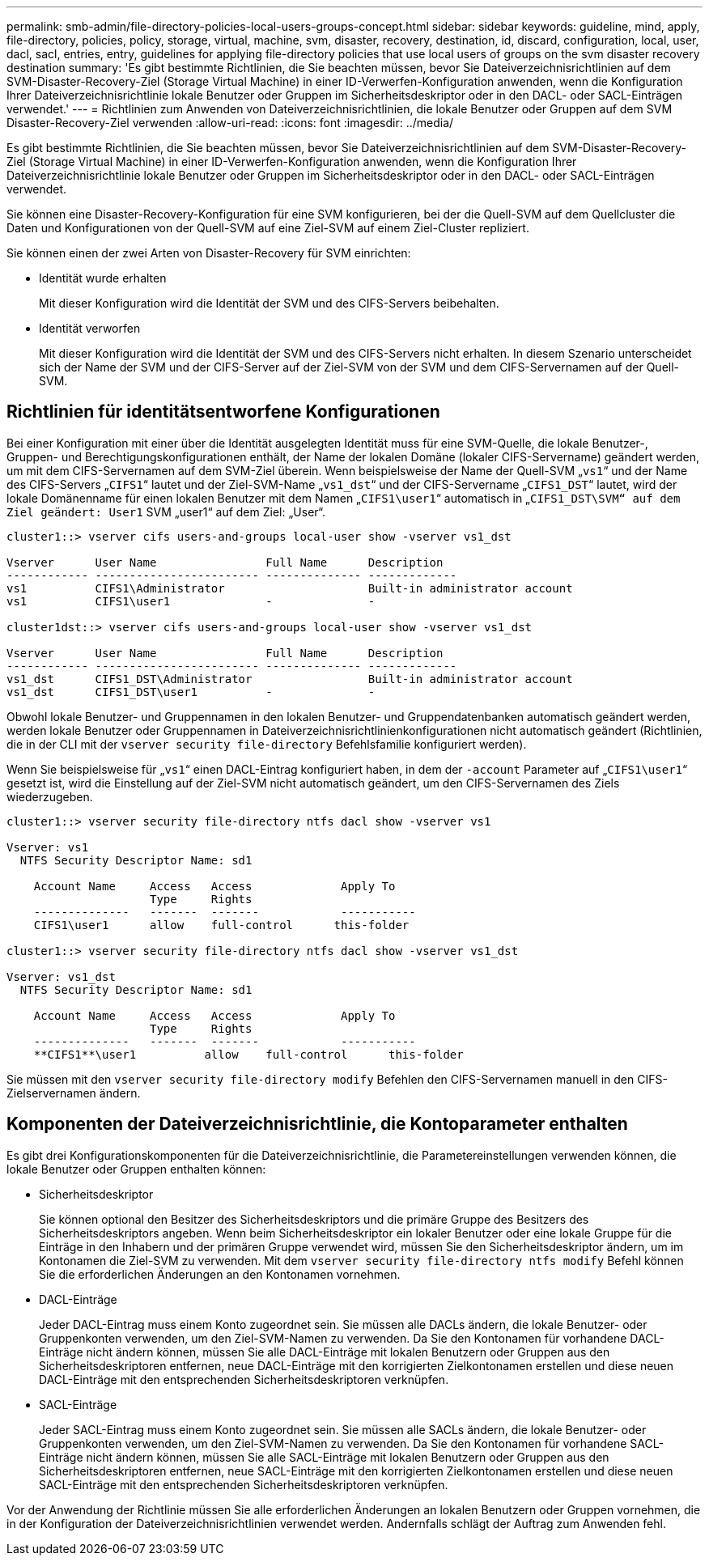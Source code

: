 ---
permalink: smb-admin/file-directory-policies-local-users-groups-concept.html 
sidebar: sidebar 
keywords: guideline, mind, apply, file-directory, policies, policy, storage, virtual, machine, svm, disaster, recovery, destination, id, discard, configuration, local, user, dacl, sacl, entries, entry, guidelines for applying file-directory policies that use local users of groups on the svm disaster recovery destination 
summary: 'Es gibt bestimmte Richtlinien, die Sie beachten müssen, bevor Sie Dateiverzeichnisrichtlinien auf dem SVM-Disaster-Recovery-Ziel (Storage Virtual Machine) in einer ID-Verwerfen-Konfiguration anwenden, wenn die Konfiguration Ihrer Dateiverzeichnisrichtlinie lokale Benutzer oder Gruppen im Sicherheitsdeskriptor oder in den DACL- oder SACL-Einträgen verwendet.' 
---
= Richtlinien zum Anwenden von Dateiverzeichnisrichtlinien, die lokale Benutzer oder Gruppen auf dem SVM Disaster-Recovery-Ziel verwenden
:allow-uri-read: 
:icons: font
:imagesdir: ../media/


[role="lead"]
Es gibt bestimmte Richtlinien, die Sie beachten müssen, bevor Sie Dateiverzeichnisrichtlinien auf dem SVM-Disaster-Recovery-Ziel (Storage Virtual Machine) in einer ID-Verwerfen-Konfiguration anwenden, wenn die Konfiguration Ihrer Dateiverzeichnisrichtlinie lokale Benutzer oder Gruppen im Sicherheitsdeskriptor oder in den DACL- oder SACL-Einträgen verwendet.

Sie können eine Disaster-Recovery-Konfiguration für eine SVM konfigurieren, bei der die Quell-SVM auf dem Quellcluster die Daten und Konfigurationen von der Quell-SVM auf eine Ziel-SVM auf einem Ziel-Cluster repliziert.

Sie können einen der zwei Arten von Disaster-Recovery für SVM einrichten:

* Identität wurde erhalten
+
Mit dieser Konfiguration wird die Identität der SVM und des CIFS-Servers beibehalten.

* Identität verworfen
+
Mit dieser Konfiguration wird die Identität der SVM und des CIFS-Servers nicht erhalten. In diesem Szenario unterscheidet sich der Name der SVM und der CIFS-Server auf der Ziel-SVM von der SVM und dem CIFS-Servernamen auf der Quell-SVM.





== Richtlinien für identitätsentworfene Konfigurationen

Bei einer Konfiguration mit einer über die Identität ausgelegten Identität muss für eine SVM-Quelle, die lokale Benutzer-, Gruppen- und Berechtigungskonfigurationen enthält, der Name der lokalen Domäne (lokaler CIFS-Servername) geändert werden, um mit dem CIFS-Servernamen auf dem SVM-Ziel überein. Wenn beispielsweise der Name der Quell-SVM „`vs1`“ und der Name des CIFS-Servers „`CIFS1`“ lautet und der Ziel-SVM-Name „`vs1_dst`“ und der CIFS-Servername „`CIFS1_DST`“ lautet, wird der lokale Domänenname für einen lokalen Benutzer mit dem Namen „`CIFS1\user1`“ automatisch in „`CIFS1_DST\SVM“ auf dem Ziel geändert: User1` SVM „user1“ auf dem Ziel: „User“.

[listing]
----
cluster1::> vserver cifs users-and-groups local-user show -vserver vs1_dst

Vserver      User Name                Full Name      Description
------------ ------------------------ -------------- -------------
vs1          CIFS1\Administrator                     Built-in administrator account
vs1          CIFS1\user1              -              -

cluster1dst::> vserver cifs users-and-groups local-user show -vserver vs1_dst

Vserver      User Name                Full Name      Description
------------ ------------------------ -------------- -------------
vs1_dst      CIFS1_DST\Administrator                 Built-in administrator account
vs1_dst      CIFS1_DST\user1          -              -
----
Obwohl lokale Benutzer- und Gruppennamen in den lokalen Benutzer- und Gruppendatenbanken automatisch geändert werden, werden lokale Benutzer oder Gruppennamen in Dateiverzeichnisrichtlinienkonfigurationen nicht automatisch geändert (Richtlinien, die in der CLI mit der `vserver security file-directory` Befehlsfamilie konfiguriert werden).

Wenn Sie beispielsweise für „`vs1`“ einen DACL-Eintrag konfiguriert haben, in dem der `-account` Parameter auf „`CIFS1\user1`“ gesetzt ist, wird die Einstellung auf der Ziel-SVM nicht automatisch geändert, um den CIFS-Servernamen des Ziels wiederzugeben.

[listing]
----
cluster1::> vserver security file-directory ntfs dacl show -vserver vs1

Vserver: vs1
  NTFS Security Descriptor Name: sd1

    Account Name     Access   Access             Apply To
                     Type     Rights
    --------------   -------  -------            -----------
    CIFS1\user1      allow    full-control      this-folder

cluster1::> vserver security file-directory ntfs dacl show -vserver vs1_dst

Vserver: vs1_dst
  NTFS Security Descriptor Name: sd1

    Account Name     Access   Access             Apply To
                     Type     Rights
    --------------   -------  -------            -----------
    **CIFS1**\user1          allow    full-control      this-folder
----
Sie müssen mit den `vserver security file-directory modify` Befehlen den CIFS-Servernamen manuell in den CIFS-Zielservernamen ändern.



== Komponenten der Dateiverzeichnisrichtlinie, die Kontoparameter enthalten

Es gibt drei Konfigurationskomponenten für die Dateiverzeichnisrichtlinie, die Parametereinstellungen verwenden können, die lokale Benutzer oder Gruppen enthalten können:

* Sicherheitsdeskriptor
+
Sie können optional den Besitzer des Sicherheitsdeskriptors und die primäre Gruppe des Besitzers des Sicherheitsdeskriptors angeben. Wenn beim Sicherheitsdeskriptor ein lokaler Benutzer oder eine lokale Gruppe für die Einträge in den Inhabern und der primären Gruppe verwendet wird, müssen Sie den Sicherheitsdeskriptor ändern, um im Kontonamen die Ziel-SVM zu verwenden. Mit dem `vserver security file-directory ntfs modify` Befehl können Sie die erforderlichen Änderungen an den Kontonamen vornehmen.

* DACL-Einträge
+
Jeder DACL-Eintrag muss einem Konto zugeordnet sein. Sie müssen alle DACLs ändern, die lokale Benutzer- oder Gruppenkonten verwenden, um den Ziel-SVM-Namen zu verwenden. Da Sie den Kontonamen für vorhandene DACL-Einträge nicht ändern können, müssen Sie alle DACL-Einträge mit lokalen Benutzern oder Gruppen aus den Sicherheitsdeskriptoren entfernen, neue DACL-Einträge mit den korrigierten Zielkontonamen erstellen und diese neuen DACL-Einträge mit den entsprechenden Sicherheitsdeskriptoren verknüpfen.

* SACL-Einträge
+
Jeder SACL-Eintrag muss einem Konto zugeordnet sein. Sie müssen alle SACLs ändern, die lokale Benutzer- oder Gruppenkonten verwenden, um den Ziel-SVM-Namen zu verwenden. Da Sie den Kontonamen für vorhandene SACL-Einträge nicht ändern können, müssen Sie alle SACL-Einträge mit lokalen Benutzern oder Gruppen aus den Sicherheitsdeskriptoren entfernen, neue SACL-Einträge mit den korrigierten Zielkontonamen erstellen und diese neuen SACL-Einträge mit den entsprechenden Sicherheitsdeskriptoren verknüpfen.



Vor der Anwendung der Richtlinie müssen Sie alle erforderlichen Änderungen an lokalen Benutzern oder Gruppen vornehmen, die in der Konfiguration der Dateiverzeichnisrichtlinien verwendet werden. Andernfalls schlägt der Auftrag zum Anwenden fehl.
